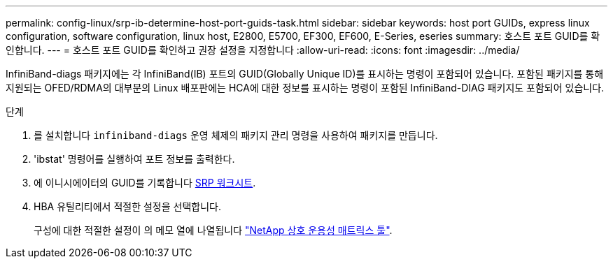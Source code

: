 ---
permalink: config-linux/srp-ib-determine-host-port-guids-task.html 
sidebar: sidebar 
keywords: host port GUIDs, express linux configuration, software configuration, linux host, E2800, E5700, EF300, EF600, E-Series, eseries 
summary: 호스트 포트 GUID를 확인합니다. 
---
= 호스트 포트 GUID를 확인하고 권장 설정을 지정합니다
:allow-uri-read: 
:icons: font
:imagesdir: ../media/


[role="lead"]
InfiniBand-diags 패키지에는 각 InfiniBand(IB) 포트의 GUID(Globally Unique ID)를 표시하는 명령이 포함되어 있습니다. 포함된 패키지를 통해 지원되는 OFED/RDMA의 대부분의 Linux 배포판에는 HCA에 대한 정보를 표시하는 명령이 포함된 InfiniBand-DIAG 패키지도 포함되어 있습니다.

.단계
. 를 설치합니다 `infiniband-diags` 운영 체제의 패키지 관리 명령을 사용하여 패키지를 만듭니다.
. 'ibstat' 명령어를 실행하여 포트 정보를 출력한다.
. 에 이니시에이터의 GUID를 기록합니다 xref:srp-ib-worksheet-concept.adoc[SRP 워크시트].
. HBA 유틸리티에서 적절한 설정을 선택합니다.
+
구성에 대한 적절한 설정이 의 메모 열에 나열됩니다 https://mysupport.netapp.com/matrix["NetApp 상호 운용성 매트릭스 툴"^].


